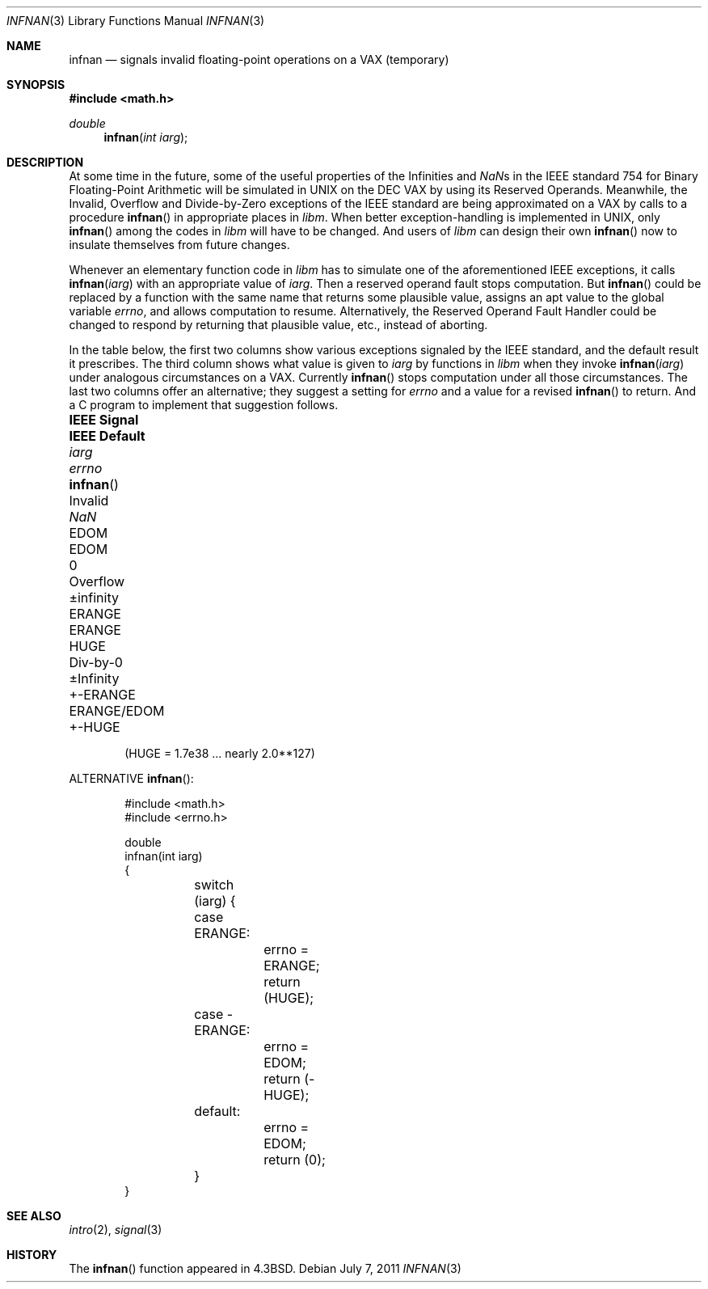 .\"	$OpenBSD: src/lib/libm/man/infnan.3,v 1.13 2011/09/03 22:59:07 jmc Exp $
.\"
.\" Copyright (c) 1985, 1991, 1993
.\"	The Regents of the University of California.  All rights reserved.
.\"
.\" Redistribution and use in source and binary forms, with or without
.\" modification, are permitted provided that the following conditions
.\" are met:
.\" 1. Redistributions of source code must retain the above copyright
.\"    notice, this list of conditions and the following disclaimer.
.\" 2. Redistributions in binary form must reproduce the above copyright
.\"    notice, this list of conditions and the following disclaimer in the
.\"    documentation and/or other materials provided with the distribution.
.\" 3. Neither the name of the University nor the names of its contributors
.\"    may be used to endorse or promote products derived from this software
.\"    without specific prior written permission.
.\"
.\" THIS SOFTWARE IS PROVIDED BY THE REGENTS AND CONTRIBUTORS ``AS IS'' AND
.\" ANY EXPRESS OR IMPLIED WARRANTIES, INCLUDING, BUT NOT LIMITED TO, THE
.\" IMPLIED WARRANTIES OF MERCHANTABILITY AND FITNESS FOR A PARTICULAR PURPOSE
.\" ARE DISCLAIMED.  IN NO EVENT SHALL THE REGENTS OR CONTRIBUTORS BE LIABLE
.\" FOR ANY DIRECT, INDIRECT, INCIDENTAL, SPECIAL, EXEMPLARY, OR CONSEQUENTIAL
.\" DAMAGES (INCLUDING, BUT NOT LIMITED TO, PROCUREMENT OF SUBSTITUTE GOODS
.\" OR SERVICES; LOSS OF USE, DATA, OR PROFITS; OR BUSINESS INTERRUPTION)
.\" HOWEVER CAUSED AND ON ANY THEORY OF LIABILITY, WHETHER IN CONTRACT, STRICT
.\" LIABILITY, OR TORT (INCLUDING NEGLIGENCE OR OTHERWISE) ARISING IN ANY WAY
.\" OUT OF THE USE OF THIS SOFTWARE, EVEN IF ADVISED OF THE POSSIBILITY OF
.\" SUCH DAMAGE.
.\"
.\"     @(#)infnan.3	8.1 (Berkeley) 6/4/93
.\"
.Dd $Mdocdate: July 7 2011 $
.Dt INFNAN 3
.Os
.Sh NAME
.Nm infnan
.Nd signals invalid floating\-point operations on a
.Tn VAX
(temporary)
.Sh SYNOPSIS
.Fd #include <math.h>
.Ft double
.Fn infnan "int iarg"
.Sh DESCRIPTION
At some time in the future, some of the useful properties of
the Infinities and \*(Nas in the
.Tn IEEE
standard 754 for Binary
Floating\-Point Arithmetic will be simulated in
.Tn UNIX
on the
.Tn DEC VAX
by using its Reserved Operands.
Meanwhile, the Invalid, Overflow and Divide\-by\-Zero exceptions of the
.Tn IEEE
standard are being approximated on a
.Tn VAX
by calls to a
procedure
.Fn infnan
in appropriate places in
.Em libm .
When
better exception\-handling is implemented in
.Tn UNIX ,
only
.Fn infnan
among the codes in
.Em libm
will have to be changed.
And users of
.Em libm
can design their own
.Fn infnan
now to
insulate themselves from future changes.
.Pp
Whenever an elementary function code in
.Em libm
has to
simulate one of the aforementioned
.Tn IEEE
exceptions, it calls
.Fn infnan iarg
with an appropriate value of
.Fa iarg .
Then a
reserved operand fault stops computation.
But
.Fn infnan
could
be replaced by a function with the same name that returns
some plausible value, assigns an apt value to the global
variable
.Va errno ,
and allows computation to resume.
Alternatively, the Reserved Operand Fault Handler could be
changed to respond by returning that plausible value, etc.,
instead of aborting.
.Pp
In the table below, the first two columns show various
exceptions signaled by the
.Tn IEEE
standard, and the default
result it prescribes.
The third column shows what value is given to
.Fa iarg
by functions in
.Em libm
when they
invoke
.Fn infnan iarg
under analogous circumstances on a
.Tn VAX .
Currently
.Fn infnan
stops computation under all those
circumstances.
The last two columns offer an alternative;
they suggest a setting for
.Va errno
and a value for a
revised
.Fn infnan
to return.
And a C program to implement that suggestion follows.
.Bl -column "IEEE Signal" "IEEE Default" "+-ERANGE" "ERANGE/EDOM" "infnanXX"
.It Sy "IEEE Signal" Ta Sy "IEEE Default" Ta Fa iarg Ta Va errno Ta Fn infnan
.It Invalid Ta \*(Na Ta Dv EDOM Ta Dv EDOM Ta 0
.It Overflow Ta \(+-\*(If Ta Dv ERANGE Ta Dv ERANGE Ta Dv HUGE
.It Div\-by\-0 Ta \(+-Infinity Ta Dv +-ERANGE Ta Dv ERANGE/EDOM Ta Dv +-HUGE
.El
.Pp
.Dl ( Ns Dv HUGE No = 1.7e38 ... nearly  2.0**127)
.Pp
ALTERNATIVE
.Fn infnan :
.Bd -literal -offset indent
#include <math.h>
#include <errno.h>

double
infnan(int iarg)
{
	switch (iarg) {
	case \0ERANGE:
		errno = ERANGE;
		return (HUGE);
	case \-ERANGE:
		errno = EDOM;
		return (\-HUGE);
	default:
		errno = EDOM;
		return (0);
	}
}
.Ed
.Sh SEE ALSO
.Xr intro 2 ,
.Xr signal 3
.Sh HISTORY
The
.Fn infnan
function appeared in
.Bx 4.3 .
